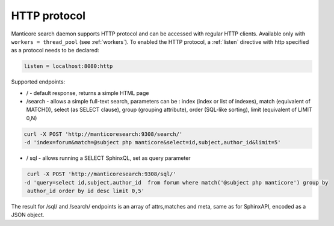 HTTP protocol
-------------

Manticore search daemon supports HTTP protocol and can be accessed with
regular HTTP clients. Available only with ``workers =
thread_pool`` (see :ref:`workers`).
To enabled the HTTP protocol, a
:ref:`listen`
directive with http specified as a protocol needs to be declared:

.. code-block:: ini


    listen = localhost:8080:http

Supported endpoints:

-  / - default response, returns a simple HTML page

-  /search - allows a simple full-text search, parameters can be : index
   (index or list of indexes), match (equivalent of MATCH()), select (as
   SELECT clause), group (grouping attribute), order (SQL-like sorting),
   limit (equivalent of LIMIT 0,N)

.. code-block:: bash

       curl -X POST 'http://manticoresearch:9308/search/' 
       -d 'index=forum&match=@subject php manticore&select=id,subject,author_id&limit=5'

-  / sql - allows running a SELECT SphinxQL, set as query parameter

.. code-block:: bash


        curl -X POST 'http://manticoresearch:9308/sql/' 
       -d 'query=select id,subject,author_id  from forum where match('@subject php manticore') group by
        author_id order by id desc limit 0,5'

The result for /sql/ and /search/ endpoints is an array of attrs,matches
and meta, same as for SphinxAPI, encoded as a JSON object.

